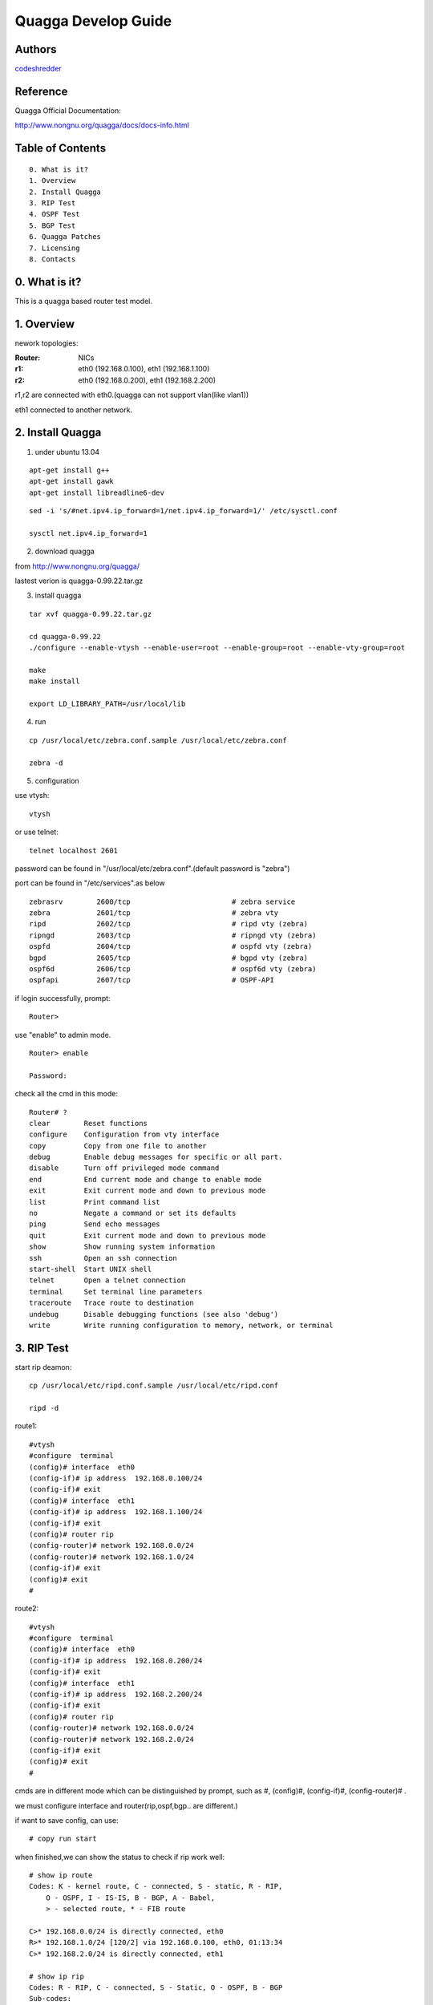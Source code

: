 ==========================================================
  Quagga Develop Guide
==========================================================


Authors
==========

`codeshredder <https://github.com/codeshredder>`_ 

Reference
==========

Quagga Official Documentation:

http://www.nongnu.org/quagga/docs/docs-info.html


Table of Contents
=================

::

  0. What is it?
  1. Overview
  2. Install Quagga
  3. RIP Test
  4. OSPF Test
  5. BGP Test
  6. Quagga Patches
  7. Licensing
  8. Contacts

0. What is it?
==============

This is a quagga based router test model.


1. Overview
==============

nework topologies:

:Router: NICs
:r1: eth0 (192.168.0.100), eth1 (192.168.1.100)
:r2: eth0 (192.168.0.200), eth1 (192.168.2.200)

r1,r2 are connected with eth0.(quagga can not support vlan(like vlan1))

eth1 connected to another network.



2. Install Quagga
==============


1) under ubuntu 13.04

::

   apt-get install g++
   apt-get install gawk
   apt-get install libreadline6-dev


::

   sed -i 's/#net.ipv4.ip_forward=1/net.ipv4.ip_forward=1/' /etc/sysctl.conf
   
   sysctl net.ipv4.ip_forward=1


2) download quagga

from http://www.nongnu.org/quagga/

lastest verion is quagga-0.99.22.tar.gz


3) install quagga

::

   tar xvf quagga-0.99.22.tar.gz
   
   cd quagga-0.99.22
   ./configure --enable-vtysh --enable-user=root --enable-group=root --enable-vty-group=root
   
   make
   make install
   
   export LD_LIBRARY_PATH=/usr/local/lib


4) run

::

   cp /usr/local/etc/zebra.conf.sample /usr/local/etc/zebra.conf
   
   zebra -d


5) configuration

use vtysh::

   vtysh

or use telnet::

   telnet localhost 2601

password can be found in "/usr/local/etc/zebra.conf".(default password is "zebra")

port can be found in "/etc/services".as below
::

   zebrasrv        2600/tcp                        # zebra service
   zebra           2601/tcp                        # zebra vty
   ripd            2602/tcp                        # ripd vty (zebra)
   ripngd          2603/tcp                        # ripngd vty (zebra)
   ospfd           2604/tcp                        # ospfd vty (zebra)
   bgpd            2605/tcp                        # bgpd vty (zebra)
   ospf6d          2606/tcp                        # ospf6d vty (zebra)
   ospfapi         2607/tcp                        # OSPF-API


if login successfully, prompt::

   Router>

use "enable" to admin mode.
::

   Router> enable
   
   Password: 


check all the cmd in this mode::

   Router# ? 
   clear        Reset functions
   configure    Configuration from vty interface
   copy         Copy from one file to another
   debug        Enable debug messages for specific or all part.
   disable      Turn off privileged mode command
   end          End current mode and change to enable mode
   exit         Exit current mode and down to previous mode
   list         Print command list
   no           Negate a command or set its defaults
   ping         Send echo messages
   quit         Exit current mode and down to previous mode
   show         Show running system information
   ssh          Open an ssh connection
   start-shell  Start UNIX shell
   telnet       Open a telnet connection
   terminal     Set terminal line parameters
   traceroute   Trace route to destination
   undebug      Disable debugging functions (see also 'debug')
   write        Write running configuration to memory, network, or terminal


3. RIP Test
==============

start rip deamon::

   cp /usr/local/etc/ripd.conf.sample /usr/local/etc/ripd.conf
   
   ripd -d
   

route1::

   #vtysh
   #configure  terminal
   (config)# interface  eth0
   (config-if)# ip address  192.168.0.100/24
   (config-if)# exit
   (config)# interface  eth1
   (config-if)# ip address  192.168.1.100/24
   (config-if)# exit
   (config)# router rip
   (config-router)# network 192.168.0.0/24
   (config-router)# network 192.168.1.0/24
   (config-if)# exit
   (config)# exit
   #


route2::

   #vtysh
   #configure  terminal
   (config)# interface  eth0
   (config-if)# ip address  192.168.0.200/24
   (config-if)# exit
   (config)# interface  eth1
   (config-if)# ip address  192.168.2.200/24
   (config-if)# exit
   (config)# router rip
   (config-router)# network 192.168.0.0/24
   (config-router)# network 192.168.2.0/24
   (config-if)# exit
   (config)# exit
   #

cmds are in different mode which can be distinguished by prompt, such as #, (config)#, (config-if)#, (config-router)# .

we must configure interface and router(rip,ospf,bgp.. are different.)

if want to save config, can use::

   # copy run start


when finished,we can show the status to check if rip work well::

   # show ip route
   Codes: K - kernel route, C - connected, S - static, R - RIP,
       O - OSPF, I - IS-IS, B - BGP, A - Babel,
       > - selected route, * - FIB route
   
   C>* 192.168.0.0/24 is directly connected, eth0
   R>* 192.168.1.0/24 [120/2] via 192.168.0.100, eth0, 01:13:34
   C>* 192.168.2.0/24 is directly connected, eth1
   
   # show ip rip
   Codes: R - RIP, C - connected, S - Static, O - OSPF, B - BGP
   Sub-codes:
         (n) - normal, (s) - static, (d) - default, (r) - redistribute,
         (i) - interface

        Network            Next Hop         Metric From            Tag Time
   C(i) 192.168.0.0/24     0.0.0.0               1 self              0
   R(n) 192.168.1.0/24     192.168.0.100         2 192.168.0.100     0 03:00
   C(i) 192.168.2.0/24     0.0.0.0               1 self              0
   
   # in linux shell
   # route

if working well, router2 will find some router1's information.


how to debug::

   # debug rip events
   # debug rip packet
   # configure  terminal
   (config)# log file /tmp/ripd.log
   
   #then exit to linux shell
   #tail -f /tmp/ripd.log




4. OSPF Test
==============

start ospf deamon::

   cp /usr/local/etc/ospfd.conf.sample /usr/local/etc/ospfd.conf
   
   ospfd -d
   
(notice: eth port must be up)

route1::

   #vtysh
   #configure  terminal
   (config)# interface  eth0
   (config-if)# ip address  192.168.0.100/24
   (config-if)# exit
   (config)# interface  eth1
   (config-if)# ip address  192.168.1.100/24
   (config-if)# exit
   (config)# router ospf
   (config-router)# router-id  192.168.0.100
   (config-router)# network 192.168.0.0/24 area 0
   (config-router)# network 192.168.1.0/24 area 1
   (config-if)# exit
   (config)# exit
   #


route2::

   #vtysh
   #configure  terminal
   (config)# interface  eth0
   (config-if)# ip address  192.168.0.200/24
   (config-if)# exit
   (config)# interface  eth1
   (config-if)# ip address  192.168.2.200/24
   (config-if)# exit
   (config)# router ospf
   (config-router)# router-id  192.168.0.200
   (config-router)# network 192.168.0.0/24 area 0
   (config-router)# network 192.168.2.0/24 area 2
   (config-if)# exit
   (config)# exit
   #

when finished,we can show the status to check if ospf work well::

   # show ip route
   Codes: K - kernel route, C - connected, S - static, R - RIP,
          O - OSPF, I - IS-IS, B - BGP, A - Babel,
          > - selected route, * - FIB route
   
   O   192.168.0.0/24 [110/10] is directly connected, eth0, 00:00:18
   C>* 192.168.0.0/24 is directly connected, eth0
   O>* 192.168.1.0/24 [110/20] via 192.168.0.100, eth0, 00:00:13
   O   192.168.2.0/24 [110/10] is directly connected, eth1, 00:00:06
   C>* 192.168.2.0/24 is directly connected, eth1
   
   # show ip ospf  neighbor
   
         Neighbor ID Pri State           Dead Time Address         Interface            RXmtL RqstL DBsmL
   192.168.0.100       1 Full/DR         33.348s 192.168.0.100     eth0:192.168.0.200       0     0     0
   
   # in linux shell
   # route


5. BGP Test
==============

start bgp deamon::

   cp /usr/local/etc/bgpd.conf.sample /usr/local/etc/bgpd.conf
   
   bgpd -d
   
(notice: eth port must be up)

in default bgpd.conf, AS number has been set. Need to ignore by !::

   vi /usr/local/etc/bgpd.conf
   ! router bgp 7676


route1::

   #vtysh
   #configure  terminal
   (config)# interface  eth0
   (config-if)# ip address  192.168.0.100/24
   (config-if)# exit
   (config)# interface  eth1
   (config-if)# ip address  192.168.1.100/24
   (config-if)# exit
   (config)# router bgp 7675
   (config-router)# bgp  router-id  192.168.1.100
   (config-router)# network 192.168.1.0/24
   (config-router)# neighbor  192.168.0.200 remote-as  7676
   (config-router)# exit
   (config)# exit

route2::

   #vtysh
   #configure  terminal
   (config)# interface  eth0
   (config-if)# ip address  192.168.0.200/24
   (config-if)# exit
   (config)# interface  eth1
   (config-if)# ip address  192.168.2.200/24
   (config-if)# exit
   (config)# router bgp 7676
   (config-router)# bgp  router-id  192.168.2.200
   (config-router)# network 192.168.2.0/24
   (config-router)# neighbor  192.168.0.100 remote-as  7675
   (config-router)# exit
   (config)# exit


when finished,we can show the status to check if bgp work well::

   # show ip route
   Codes: K - kernel route, C - connected, S - static, R - RIP,
          O - OSPF, I - IS-IS, B - BGP, A - Babel,
          > - selected route, * - FIB route

   C>* 192.168.0.0/24 is directly connected, eth0
   B>* 192.168.1.0/24 [20/0] via 192.168.0.100, eth0, 00:00:21
   C>* 192.168.2.0/24 is directly connected, eth4
   
   # show ip bgp
   BGP table version is 0, local router ID is 192.168.3.5
   Status codes: s suppressed, d damped, h history, * valid, > best, i - internal,
                 r RIB-failure, S Stale, R Removed
   Origin codes: i - IGP, e - EGP, ? - incomplete
   
      Network          Next Hop            Metric LocPrf Weight Path
   *> 192.168.1.0      192.168.0.100            0             0 7675 i
   *> 192.168.2.0      0.0.0.0                  0         32768 i
   
   Total number of prefixes 2

   # in linux shell
   # route



6. Quagga Patches
==============





7. Licensing
============

This project is licensed under Creative Commons License.

To view a copy of this license, visit [ http://creativecommons.org/licenses/ ].

8. Contacts
===========

codeshredder  : evilforce@gmail.com
